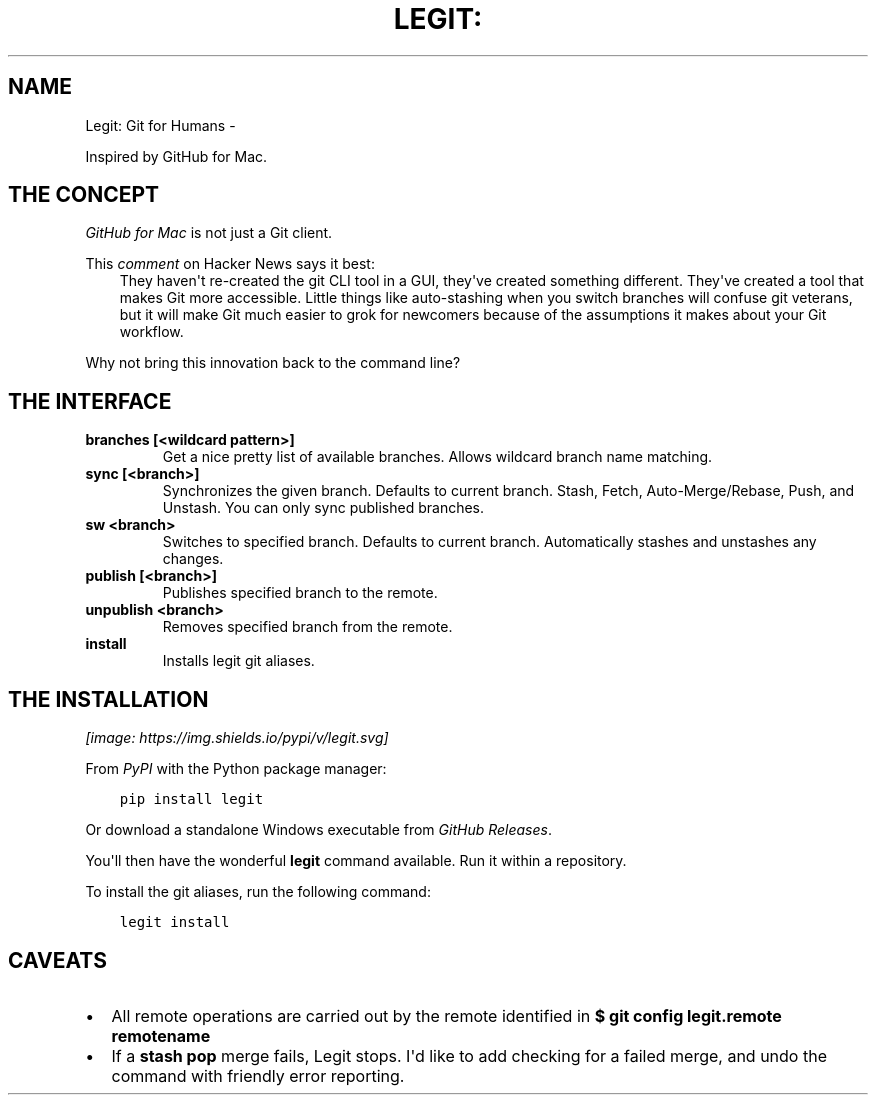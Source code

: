.\" Man page generated from reStructuredText.
.
.TH LEGIT: GIT FOR HUMANS  "" "" ""
.SH NAME
Legit: Git for Humans \-
.
.nr rst2man-indent-level 0
.
.de1 rstReportMargin
\\$1 \\n[an-margin]
level \\n[rst2man-indent-level]
level margin: \\n[rst2man-indent\\n[rst2man-indent-level]]
-
\\n[rst2man-indent0]
\\n[rst2man-indent1]
\\n[rst2man-indent2]
..
.de1 INDENT
.\" .rstReportMargin pre:
. RS \\$1
. nr rst2man-indent\\n[rst2man-indent-level] \\n[an-margin]
. nr rst2man-indent-level +1
.\" .rstReportMargin post:
..
.de UNINDENT
. RE
.\" indent \\n[an-margin]
.\" old: \\n[rst2man-indent\\n[rst2man-indent-level]]
.nr rst2man-indent-level -1
.\" new: \\n[rst2man-indent\\n[rst2man-indent-level]]
.in \\n[rst2man-indent\\n[rst2man-indent-level]]u
..
.\" -*-restructuredtext-*-
.
.sp
Inspired by GitHub for Mac.
.SH THE CONCEPT
.sp
\fI\%GitHub for Mac\fP is not just a Git client.
.sp
This \fI\%comment\fP on Hacker News
says it best:
.INDENT 0.0
.INDENT 3.5
They haven\(aqt re\-created the git CLI tool in a GUI, they\(aqve created something different. They\(aqve created a tool that makes Git more accessible. Little things like auto\-stashing when you switch branches will confuse git veterans, but it will make Git much easier to grok for newcomers because of the assumptions it makes about your Git workflow.
.UNINDENT
.UNINDENT
.sp
Why not bring this innovation back to the command line?
.SH THE INTERFACE
.INDENT 0.0
.TP
.B \fBbranches [<wildcard pattern>]\fP
Get a nice pretty list of available branches.
Allows wildcard branch name matching.
.TP
.B \fBsync [<branch>]\fP
Synchronizes the given branch. Defaults to current branch.
Stash, Fetch, Auto\-Merge/Rebase, Push, and Unstash.
You can only sync published branches.
.TP
.B \fBsw <branch>\fP
Switches to specified branch.
Defaults to current branch.
Automatically stashes and unstashes any changes.
.TP
.B \fBpublish [<branch>]\fP
Publishes specified branch to the remote.
.TP
.B \fBunpublish <branch>\fP
Removes specified branch from the remote.
.TP
.B \fBinstall\fP
Installs legit git aliases.
.UNINDENT
.SH THE INSTALLATION
\fI\%[image: https://img.shields.io/pypi/v/legit.svg]
\fP
.sp
From \fI\%PyPI\fP with the Python package manager:
.INDENT 0.0
.INDENT 3.5
.sp
.nf
.ft C
pip install legit
.ft P
.fi
.UNINDENT
.UNINDENT
.sp
Or download a standalone Windows executable from \fI\%GitHub Releases\fP\&.
.sp
You\(aqll then have the wonderful \fBlegit\fP command available. Run it within
a repository.
.sp
To install the git aliases, run the following command:
.INDENT 0.0
.INDENT 3.5
.sp
.nf
.ft C
legit install
.ft P
.fi
.UNINDENT
.UNINDENT
.SH CAVEATS
.INDENT 0.0
.IP \(bu 2
All remote operations are carried out by the remote identified in \fB$ git config legit.remote remotename\fP
.IP \(bu 2
If a \fBstash pop\fP merge fails, Legit stops. I\(aqd like to add checking for a failed merge, and undo the command with friendly error reporting.
.UNINDENT
.\" Generated by docutils manpage writer.
.
